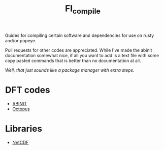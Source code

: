 #+TITLE: FI_compile

Guides for compiling certain software and dependencies for use on rusty and/or popeye.

Pull requests for other codes are appreciated. While I've made the abinit
documentation somewhat nice, if all you want to add is a text file with some
copy pasted commands that is better than no documentation at all.

/Well, that just sounds like a package manager with extra steps./

* DFT codes
- [[file:DFT/abinit/README.org][ABINIT]]
- [[file:DFT/octopus/README.org][Octopus]]
* Libraries
- [[file:libs/netcdf/README.org][NetCDF]]
